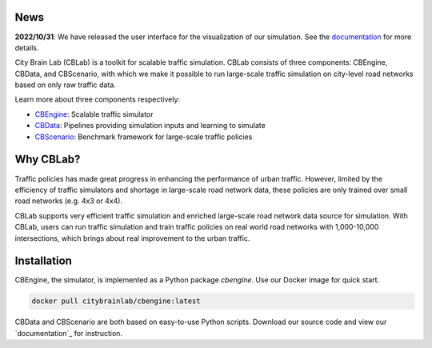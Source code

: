 .. OpenEngine documentation master file, created by
   sphinx-quickstart on Mon Apr  4 10:30:32 2022.
   You can adapt this file completely to your liking, but it should at least
   contain the root `toctree` directive.

News
----------

**2022/10/31**: We have released the user interface for the visualization of our simulation. See the `documentation <https://cblab-documentation.readthedocs.io/en/latest/content/cbengine/cbengine.html#visualization>`_ for more details.


\

.. image:: docs/figs/logo.png

\

.. image:: docs/figs/tab.svg
   :target: https://cblab-documentation.readthedocs.io/en/latest/
\

City Brain Lab (CBLab) is a toolkit for scalable traffic simulation. CBLab consists of three components: CBEngine,
CBData, and CBScenario, with which we make it possible to run large-scale traffic simulation on city-level road
networks based on only raw traffic data.

\

.. image:: docs/figs/overview.png

\

Learn more about three components respectively:

- `CBEngine`_: Scalable traffic simulator
- `CBData`_: Pipelines providing simulation inputs and learning to simulate
- `CBScenario`_: Benchmark framework for large-scale traffic policies

.. _`CBEngine`: https://cblab-documentation.readthedocs.io/en/latest/content/cbengine/cbengine.html
.. _`CBData`: https://cblab-documentation.readthedocs.io/en/latest/content/cbdata/cbdata.html
.. _`CBScenario`: https://cblab-documentation.readthedocs.io/en/latest/content/cbscenario/cbscenario.html

Why CBLab?
----------

Traffic policies has made great progress in enhancing the performance of urban traffic. 
However, limited by the efficiency of traffic simulators and shortage in large-scale road network data, these policies
are only trained over small road networks (e.g. 4x3 or 4x4). 

CBLab supports very efficient traffic simulation and enriched large-scale road network data source for simulation.
With CBLab, users can run traffic simulation and train traffic policies on real world road networks with 1,000-10,000 intersections,
which brings about real improvement to the urban traffic. 


Installation
------------
CBEngine, the simulator, is implemented as a Python package `cbengine`. 
Use our Docker image for quick start. 

.. code-block::

    docker pull citybrainlab/cbengine:latest

CBData and CBScenario are both based on easy-to-use Python scripts. Download our source code and view our `documentation`_
for instruction.

.. _`documentation`: https://cblab-documentation.readthedocs.io/en/latest/
